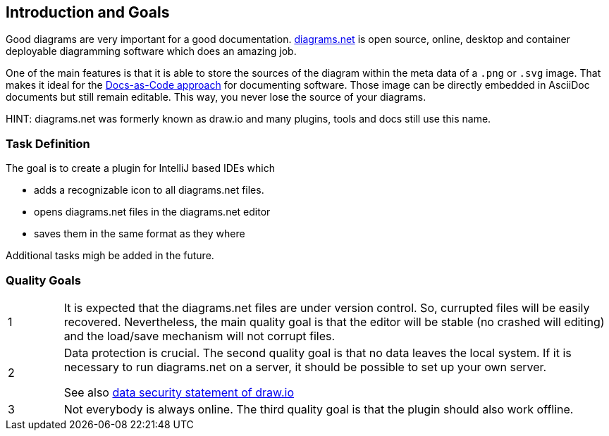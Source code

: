 [[section-introduction-and-goals]]
== Introduction and Goals

Good diagrams are very important for a good documentation.
https://www.diagrams.net/[diagrams.net] is open source, online, desktop and container deployable diagramming software which does an amazing job.

One of the main features is that it is able to store the sources of the diagram within the meta data of a `.png` or `.svg` image.
That makes it ideal for the https://docs-as-co.de[Docs-as-Code approach] for documenting software.
Those image can be directly embedded in AsciiDoc documents but still remain editable.
This way, you never lose the source of your diagrams.

HINT: diagrams.net was formerly known as draw.io and many plugins, tools and docs still use this name.

=== Task Definition

The goal is to create a plugin for IntelliJ based IDEs which

* adds a recognizable icon to all diagrams.net files.
* opens diagrams.net files in the diagrams.net editor
* saves them in the same format as they where

Additional tasks migh be added in the future.

=== Quality Goals

[cols="1,10"]
|===
a| 1
a|
It is expected that the diagrams.net files are under version control.
So, currupted files will be easily recovered.
Nevertheless, the main quality goal is that the editor will be stable (no crashed will editing) and the load/save mechanism will not corrupt files.

a| 2
a|
Data protection is crucial.
The second quality goal is that no data leaves the local system.
If it is necessary to run diagrams.net on a server, it should be possible to set up your own server.

See also https://github.com/jgraph/security-privacy-legal/blob/master/Security/Data.md[data security statement of draw.io]

a| 3
a|
Not everybody is always online.
The third quality goal is that the plugin should also work offline.
|===
